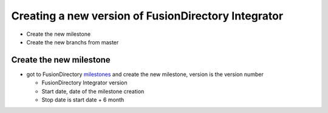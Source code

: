 Creating a new version of FusionDirectory Integrator
====================================================

-  Create the new milestone
-  Create the new branchs from master

Create the new milestone
^^^^^^^^^^^^^^^^^^^^^^^^

-  got to FusionDirectory `milestones`_ and create the new milestone, version is the version number

   -  FusionDirectory Integrator version
   -  Start date, date of the milestone creation
   -  Stop date is start date + 6 month

.. _milestones :  https://gitlab.fusiondirectory.org/groups/fusiondirectory/-/milestones
